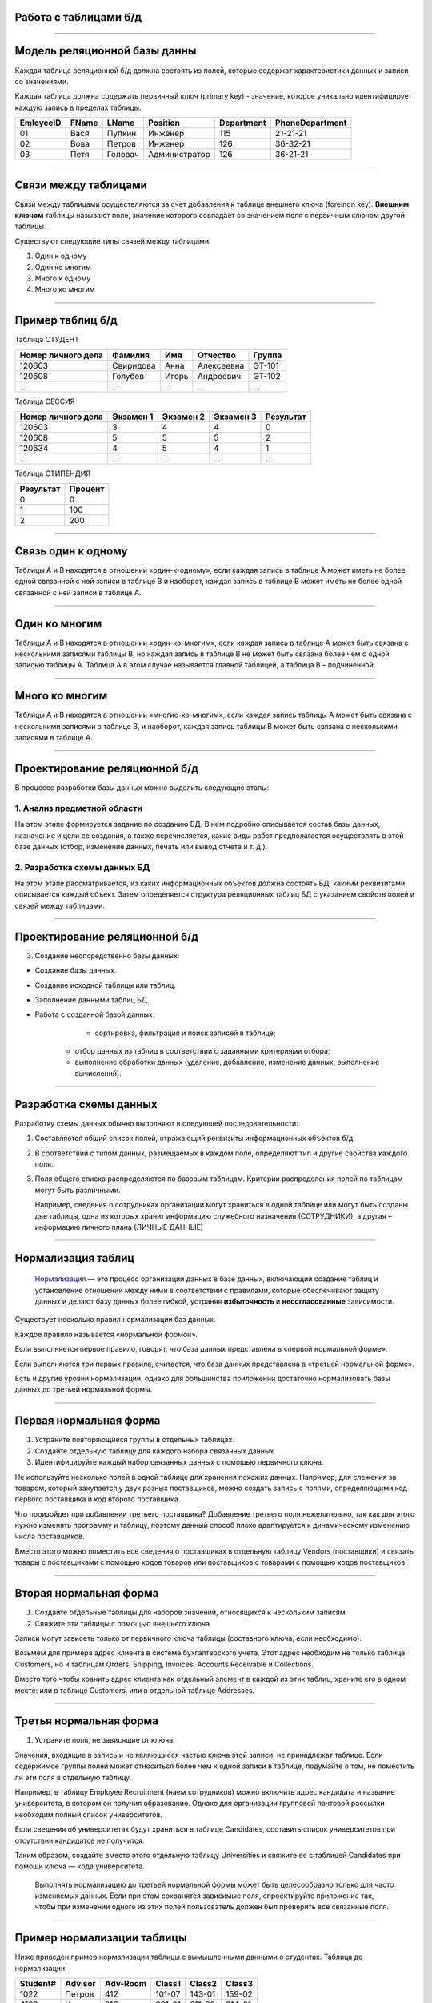 Работа с таблицами б/д
======================

-------------

Модель реляционной базы данны
=============================

Каждая таблица реляционной б/д должна состоять из полей, которые содержат
характеристики данных и записи со значениями.

Каждая таблица должна содержать первичный ключ (primary key) - значение, которое
уникально идентифицирует каждую запись в пределах таблицы.

=========  =======  ==========  ===============  ============  ===============
EmloyeeID   FName      LName       Position       Department   PhoneDepartment
=========  =======  ==========  ===============  ============  ===============
   01       Вася      Пупкин        Инженер         115          21-21-21

   02       Вова      Петров        Инженер         126          36-32-21

   03       Петя      Головач    Администратор      126          36-21-21
=========  =======  ==========  ===============  ============  ===============

-------------

Связи между таблицами
=====================

Связи между таблицами осуществляются за счет добавления к таблице внешнего ключа (foreingn key).
**Внешним ключом** таблицы называют поле, значение которого совпадает со значением поля с первичным ключом другой таблицы.

.. image:: http://osiprodeaodcspstoa01.blob.core.windows.net/ru-ru/media/2b3f79b2-7629-44f8-a0c5-2c6f72bfd935.gif
    :height: 200px

Существуют следующие типы связей между таблицами:

#. Один к одному
#. Один ко многим
#. Много к одному
#. Много ко многим

-------------


Пример таблиц б/д
=================


.. http://edu.tltsu.ru/er/book_view.php?book_id=2790&page_id=31348

.. tabularcolumns:: |l|c|c|c|c|

Таблица СТУДЕНТ

===================  ==========  ======  ===========  ========

 Номер личного дела   Фамилия     Имя     Отчество     Группа

===================  ==========  ======  ===========  ========
 120603               Свиридова   Анна    Алексеевна   ЭТ-101 

 120608               Голубев     Игорь   Андреевич    ЭТ-102

 ...                  ...         ...     ...          ...
===================  ==========  ======  ===========  ========

Таблица СЕССИЯ

===================  ==========  =========   ==========  =========

Номер личного дела   Экзамен 1   Экзамен 2   Экзамен 3   Результат

===================  ==========  =========   ==========  =========
120603               3           4           4           0

120608               5           5           5           2

120634               4           5           4           1

...                  ...         ...         ...         ...
===================  ==========  =========   ==========  =========

Таблица СТИПЕНДИЯ

=========  =======

Результат  Процент  

=========  =======
0           0

1           100

2           200
=========  =======


-------------

Связь один к одному
===================

.. Каждой записи в родительской таблице соответствует только одна запись дочерней таблицы (или наоборот).

Таблицы А и В находятся в отношении «один-к-одному», если каждая запись в таблице А может иметь 
не более одной связанной с ней записи в таблице В и наоборот, каждая запись в таблице В может иметь не более 
одной связанной с ней записи в таблице А.

.. image:: http://edu.tltsu.ru/er/er_files/page11431/img/image007.jpg 
    :height: 200px

-------------

Один ко многим
==============

Таблицы А и В находятся в отношении «один-ко-многим», если каждая запись в таблице А может быть 
связана с несколькими записями таблицы В, но каждая запись в таблице В не может быть связана более чем 
с одной записью таблицы А. Таблица А в этом случае называется главной таблицей, а таблица В – подчиненной.

.. image:: http://edu.tltsu.ru/er/er_files/page11431/img/image008.jpg
    :height: 200px

-------------

Много ко многим
===============

Таблицы А и В находятся в отношении «многие-ко-многим», если каждая запись таблицы А может быть связана 
с несколькими записями в таблице В, и наоборот, каждая запись таблицы В может быть связана с несколькими 
записями в таблице А.

.. image:: http://edu.tltsu.ru/er/er_files/page27985/img/image055.jpg
    :height: 200px


-------------

Проектирование реляционной б/д
==============================

В процессе разработки базы данных можно выделить следующие этапы:

1. Анализ предметной области
----------------------------
    
На этом этапе формируется задание по созданию БД. В нем подробно описывается состав базы данных, назначение и цели 
ее создания, а также перечисляется, какие виды работ предполагается осуществлять в этой базе данных 
(отбор, изменение данных, печать или вывод отчета и т. д.).
   
2. Разработка схемы данных БД
-----------------------------
           
На этом этапе рассматривается, из каких информационных объектов должна состоять БД, какими реквизитами описывается 
каждый объект. Затем определяется структура реляционных таблиц БД с указанием свойств полей и связей между таблицами.
    
-------------

Проектирование реляционной б/д
==============================

3. Создание неопсредственно базы данных:

* Создание базы данных.
* Создание исходной таблицы или таблиц.
* Заполнение данными таблиц БД.
* Работа с созданной базой данных:
	* сортировка, фильтрация и поиск записей в таблице;
    * отбор данных из таблиц в соответствии с заданными критериями отбора;
    * выполнение обработки данных (удаление, добавление, изменение данных, выполнение вычислений).

-------------

Разработка схемы данных
=======================

Разработку схемы данных обычно выполняют в следующей последовательности:

1. Составляется общий список полей, отражающий реквизиты информационных объектов б/д.

2. В соответствии с типом данных, размещаемых в каждом поле, определяют тип и другие свойства каждого поля.

3. Поля общего списка распределяются по базовым таблицам. Критерии распределения полей по таблицам могут быть различными. 
   
   Например, сведения о сотрудниках организации могут храниться в одной таблице или могут быть созданы две таблицы, 
   одна из которых хранит информацию служебного назначения (СОТРУДНИКИ), а другая – информацию личного плана (ЛИЧНЫЕ ДАННЫЕ)

-------------

Нормализация таблиц
===================

    `Нормализация <https://support.microsoft.com/ru-ru/kb/283878>`_
    — это процесс организации данных в базе данных, включающий создание таблиц и установление отношений 
    между ними в соответствии с правилами, которые обеспечивают защиту данных и делают базу данных более гибкой, 
    устраняя **избыточность** и **несогласованные** зависимости. 

Существует несколько правил нормализации баз данных. 

Каждое правило называется «нормальной формой». 

Если выполняется первое правило, говорят, что база данных представлена в «первой нормальной форме». 

Если выполняются три первых правила, считается, что база данных представлена в «третьей нормальной форме». 

Есть и другие уровни нормализации, однако для большинства приложений достаточно нормализовать базы данных 
до третьей нормальной формы.

-------------

Первая нормальная форма
=======================

1. Устраните повторяющиеся группы в отдельных таблицах.

2. Создайте отдельную таблицу для каждого набора связанных данных.

3. Идентифицируйте каждый набор связанных данных с помощью первичного ключа.

Не используйте несколько полей в одной таблице для хранения похожих данных. 
Например, для слежения за товаром, который закупается у двух разных поставщиков, 
можно создать запись с полями, определяющими код первого поставщика и код второго поставщика.

Что произойдет при добавлении третьего поставщика? Добавление третьего поля нежелательно, 
так как для этого нужно изменять программу и таблицу, поэтому данный способ плохо адаптируется 
к динамическому изменению числа поставщиков. 

Вместо этого можно поместить все сведения о поставщиках в отдельную таблицу Vendors (поставщики) и 
связать товары с поставщиками с помощью кодов товаров или поставщиков с товарами с помощью кодов поставщиков.

-------------

Вторая нормальная форма
=======================


1. Создайте отдельные таблицы для наборов значений, относящихся к нескольким записям.
2. Свяжите эти таблицы с помощью внешнего ключа.

Записи могут зависеть только от первичного ключа таблицы (составного ключа, если необходимо). 

Возьмем для примера адрес клиента в системе бухгалтерского учета. Этот адрес необходим не только 
таблице Customers, но и таблицам Orders, Shipping, Invoices, Accounts Receivable и Collections.

Вместо того чтобы хранить адрес клиента как отдельный элемент в каждой из этих таблиц, храните его 
в одном месте: или в таблице Customers, или в отдельной таблице Addresses.

-------------

Третья нормальная форма
=======================

1. Устраните поля, не зависящие от ключа.

Значения, входящие в запись и не являющиеся частью ключа этой записи, не принадлежат таблице. 
Если содержимое группы полей может относиться более чем к одной записи в таблице, подумайте о том, 
не поместить ли эти поля в отдельную таблицу. 

Например, в таблицу Employee Recruitment (наем сотрудников) можно включить адрес кандидата и название университета, 
в котором он получил образование. Однако для организации групповой почтовой рассылки необходим полный список университетов. 

Если сведения об университетах будут храниться в таблице Candidates, составить список университетов при отсутствии кандидатов 
не получится. 

Таким образом, создайте вместо этого отдельную таблицу Universities и свяжите ее с таблицей 
Candidates при помощи ключа — кода университета. 

    Выполнять нормализацию до третьей нормальной формы может быть целесообразно только для часто изменяемых данных. 
    Если при этом сохранятся зависимые поля, спроектируйте приложение так, чтобы при изменении одного из этих полей 
    пользователь должен был проверить все связанные поля.


-------------

Пример нормализации таблицы
===========================

Ниже приведен пример нормализации таблицы с вымышленными данными о студентах.
Таблица до нормализации: 

========    =======    ========    ======  ======  ======
Student#    Advisor    Adv-Room    Class1  Class2  Class3
========    =======    ========    ======  ======  ======
1022        Петров      412        101-07  143-01  159-02

4123        Иванов      216        201-01  211-02  214-01
========    =======    ========    ======  ======  ======

-------------

Первая нормальная форма
=======================

Устранение повторяющихся групп
------------------------------

Таблицы должны иметь только два измерения. 
Так как один студент изучает несколько курсов, эти курсы следует указать в отдельной таблице. 

Наличие полей Class1, Class2 и Class3 в приведенных выше записях свидетельствует о неудачном проектировании таблицы. 

Электронные таблицы часто включают третье измерение, но в таблицах баз данных оно использоваться не должно. 

Рассмотреть эту проблему можно также с помощью отношения «один — множество», тогда совет можно сформулировать следующим образом: 
не включайте в одну таблицу элементы, представляющие обе стороны данного отношения. 
Вместо этого создайте другую таблицу в первой нормальной форме, устранив повторяющуюся группу (Class#):

========  =======  ========  ======
Student#  Advisor  Adv-Room  Class#
========  =======  ========  ======
    1022  Петров   412       101-07
    1022  Петров   412       143-01
    1022  Петров   412       159-02
    4123  Иванов   216       201-01
    4123  Иванов   216       211-02
    4123  Иванов   216       214-01
========  =======  ========  ======

-------------

Вторая нормальная форма
=======================

Устранение избыточных данных
----------------------------

Обратите внимание на то, что в приведенной выше таблице каждое значение Student# сопоставлено с несколькими значениями Class#. 
Значения Class# функционально не зависят от значений Student# (первичный ключ), а это означает, что данное отношение 
не нормализовано до второй нормальной формы.

Вторую нормальную форму представляют две следующих таблицы. 

Таблица Students:

========  =======  ========
Student#  Advisor  Adv-Room
========  =======  ========
1022      Петров   412

4123      Иванов   216
========  =======  ========


Таблица Registration:

========  ======
Student#  Class#
========  ======
1022      101-07

1022      143-01

1022      159-02

4123      201-01

4123      211-02

4123      214-01
========  ======

-------------

Третья нормальная форма 
=======================

Устранение данных, не зависящих от ключа
----------------------------------------

В последнем примере значения Adv-Room (номер кабинета научного руководителя) функционально зависят от атрибута Advisor. 
Решить эту проблему можно, переместив данный атрибут из таблицы Students в таблицу Faculty (факультет):

.. notes:: notes

Таблица Students:

========  =======
Student#  Advisor
========  =======
1022      Петров

4123      Иванов
========  =======


Таблица Faculty:

======  ======  ====
Name    Room    Dept
======  ======  ====
Петров  412     42

Иванов  216     42
======  ======  ====


-------------

Задание
=======

.. http://club.shelek.ru/viewart.php?id=177
=============== =========== =========================== ================ =============== =========== ===============================================
Наим.           Город       Адрес                       Эл. почта        WWW             Вид         Конт. лица
=============== =========== =========================== ================ =============== =========== ===============================================
Поршневой з-д   Владимир    Ул. 2-я Кольцевая, 17       info@plunger.ru  www.plunger.ru  Поставщик   Иванов И.И., зам. дир., тел (3254)76-15-95
                                                                                                     Петров П.П., нач. отд. сбыта, тел (3254)76-15-35

ООО Вымпел      Курск       Ул. Гоголя, 25              pennon@mail.ru   NULL            Клиент      Сидоров С.С., директор, тел. (7634)66-65-38

ИЧП Альфа       Владимир    Ул. Пушкинская, 37, оф. 565 alpha323@list.ru NULL            Клиент      Васильев В.В., директор, тел (3254)74-57-45
=============== =========== =========================== ================ =============== =========== ===============================================


-------------

Домашнее задание
================

.. http://edu.tltsu.ru/er/book_view.php?book_id=2790&page_id=31359

Разработать базу данных Кадры предсавленную таблицами:

.. image:: http://edu.tltsu.ru/er/er_files/page27995/img/image103.jpg

